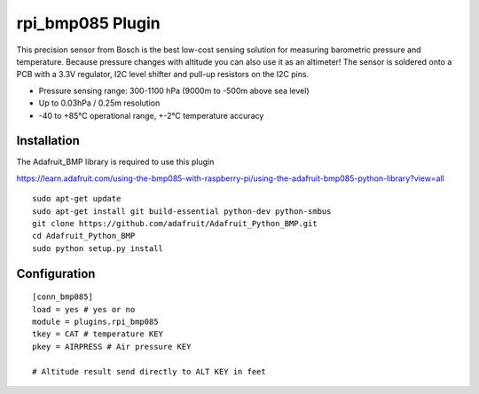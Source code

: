 =========================
rpi_bmp085 Plugin
=========================

This precision sensor from Bosch is the best low-cost sensing solution for measuring barometric pressure and temperature. Because pressure changes with altitude you can also use it as an altimeter! The sensor is soldered onto a PCB with a 3.3V regulator, I2C level shifter and pull-up resistors on the I2C pins.

* Pressure sensing range: 300-1100 hPa (9000m to -500m above sea level)
* Up to 0.03hPa / 0.25m resolution
* -40 to +85°C operational range, +-2°C temperature accuracy



Installation 
--------------------

The Adafruit_BMP library is required to use this plugin

https://learn.adafruit.com/using-the-bmp085-with-raspberry-pi/using-the-adafruit-bmp085-python-library?view=all

::

  sudo apt-get update
  sudo apt-get install git build-essential python-dev python-smbus
  git clone https://github.com/adafruit/Adafruit_Python_BMP.git
  cd Adafruit_Python_BMP
  sudo python setup.py install


Configuration
-------------------

::

  [conn_bmp085]
  load = yes # yes or no
  module = plugins.rpi_bmp085 
  tkey = CAT # temperature KEY
  pkey = AIRPRESS # Air pressure KEY

  # Altitude result send directly to ALT KEY in feet


